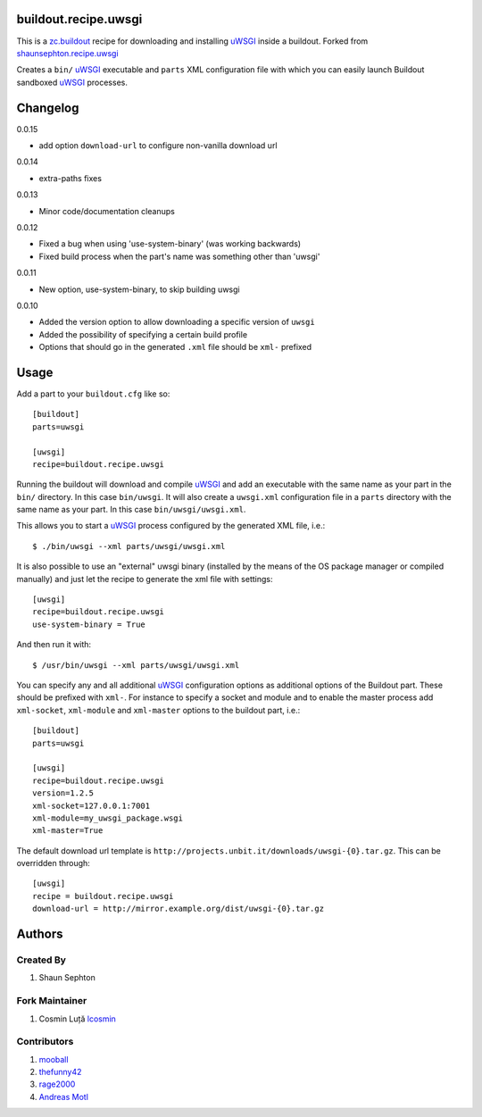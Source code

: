 buildout.recipe.uwsgi
=====================

This is a `zc.buildout <http://www.buildout.org/>`_ recipe for downloading and installing uWSGI_ inside a buildout.
Forked from `shaunsephton.recipe.uwsgi <https://github.com/shaunsephton/shaunsephton.recipe.uwsgi>`_

Creates a ``bin/`` uWSGI_ executable and ``parts`` XML configuration file with which you can easily launch Buildout
sandboxed uWSGI_ processes.


Changelog
=========

0.0.15

* add option ``download-url`` to configure non-vanilla download url

0.0.14

* extra-paths fixes

0.0.13

* Minor code/documentation cleanups

0.0.12

* Fixed a bug when using 'use-system-binary' (was working backwards)
* Fixed build process when the part's name was something other than 'uwsgi'

0.0.11

* New option, use-system-binary, to skip building uwsgi

0.0.10

* Added the version option to allow downloading a specific version of ``uwsgi``
* Added the possibility of specifying a certain build profile
* Options that should go in the generated ``.xml`` file should be ``xml-`` prefixed



Usage
=====

Add a part to your ``buildout.cfg`` like so::

    [buildout]
    parts=uwsgi

    [uwsgi]
    recipe=buildout.recipe.uwsgi

Running the buildout will download and compile uWSGI_ and add an executable with the same name as your part in the ``bin/`` directory. In this case ``bin/uwsgi``. It will also create a ``uwsgi.xml`` configuration file in a ``parts`` directory with the same name as your part. In this case ``bin/uwsgi/uwsgi.xml``.

This allows you to start a uWSGI_ process configured by the generated XML file, i.e.::

    $ ./bin/uwsgi --xml parts/uwsgi/uwsgi.xml

It is also possible to use an "external" uwsgi binary (installed by the means of the OS package manager or compiled manually) and just let the recipe to generate the xml file with settings::

    [uwsgi]
    recipe=buildout.recipe.uwsgi
    use-system-binary = True

And then run it with::

    $ /usr/bin/uwsgi --xml parts/uwsgi/uwsgi.xml

You can specify any and all additional uWSGI_ configuration options as additional options of the Buildout part. These should be prefixed with ``xml-``. For instance to specify a socket and module and to enable the master process add ``xml-socket``, ``xml-module`` and ``xml-master`` options to the buildout part, i.e.::

    [buildout]
    parts=uwsgi

    [uwsgi]
    recipe=buildout.recipe.uwsgi
    version=1.2.5
    xml-socket=127.0.0.1:7001
    xml-module=my_uwsgi_package.wsgi
    xml-master=True

The default download url template is ``http://projects.unbit.it/downloads/uwsgi-{0}.tar.gz``. This can be overridden through::

    [uwsgi]
    recipe = buildout.recipe.uwsgi
    download-url = http://mirror.example.org/dist/uwsgi-{0}.tar.gz


Authors
=======

Created By
----------

#. Shaun Sephton


Fork Maintainer
---------------

#. Cosmin Luță `lcosmin <https://github.com/lcosmin>`_


Contributors
------------

#. `mooball <https://github.com/mooball>`_
#. `thefunny42 <https://github.com/thefunny42>`_
#. `rage2000 <https://github.com/rage2000>`_
#. `Andreas Motl <https://github.com/amotl>`_


.. _uWSGI: http://projects.unbit.it/uwsgi/wiki/Doc

